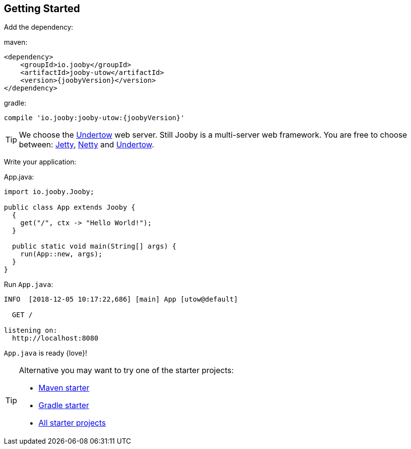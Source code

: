 == Getting Started

Add the dependency:

.maven:
[source,xml,subs="normal"]
----
<dependency>
    <groupId>io.jooby</groupId>
    <artifactId>jooby-utow</artifactId>
    <version>{joobyVersion}</version>
</dependency>
----

.gradle:
[source,gradle,subs="normal"]
----
compile 'io.jooby:jooby-utow:{joobyVersion}'
----

[TIP]
====
We choose the http://undertow.io[Undertow] web server. Still Jooby is a multi-server web 
framework. You are free to choose between: link:server/jetty.html[Jetty],
link:server/netty.html[Netty] and link:server/utow.html[Undertow]. 
====

Write your application:

.App.java:
[source, java]
----
import io.jooby.Jooby;

public class App extends Jooby {
  {
    get("/", ctx -> "Hello World!");
  }

  public static void main(String[] args) {
    run(App::new, args);
  }
}
----

Run `App.java`:

[source]
----
INFO  [2018-12-05 10:17:22,686] [main] App [utow@default]

  GET /

listening on:
  http://localhost:8080
----

`App.java` is ready {love}!

[TIP]
====

Alternative you may want to try one of the starter projects:

- https://github.com/jooby-project/maven-starter[Maven starter]
- https://github.com/jooby-project/gradle-starter[Gradle starter]
- https://github.com/search?q=topic%3A2.x+org%3Ajooby-project&type=Repositories[All starter projects]
====
